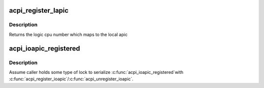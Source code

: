 .. -*- coding: utf-8; mode: rst -*-
.. src-file: arch/x86/kernel/acpi/boot.c

.. _`acpi_register_lapic`:

acpi_register_lapic
===================

.. c:function:: int acpi_register_lapic(int id, u8 enabled)

    register a local apic and generates a logic cpu number

    :param int id:
        local apic id to register

    :param u8 enabled:
        this cpu is enabled or not

.. _`acpi_register_lapic.description`:

Description
-----------

Returns the logic cpu number which maps to the local apic

.. _`acpi_ioapic_registered`:

acpi_ioapic_registered
======================

.. c:function:: int acpi_ioapic_registered(acpi_handle handle, u32 gsi_base)

    Check whether IOAPIC assoicatied with \ ``gsi_base``\  has been registered

    :param acpi_handle handle:
        ACPI handle of the IOAPIC deivce

    :param u32 gsi_base:
        GSI base associated with the IOAPIC

.. _`acpi_ioapic_registered.description`:

Description
-----------

Assume caller holds some type of lock to serialize \ :c:func:`acpi_ioapic_registered`\ 
with \ :c:func:`acpi_register_ioapic`\ /\ :c:func:`acpi_unregister_ioapic`\ .

.. This file was automatic generated / don't edit.

